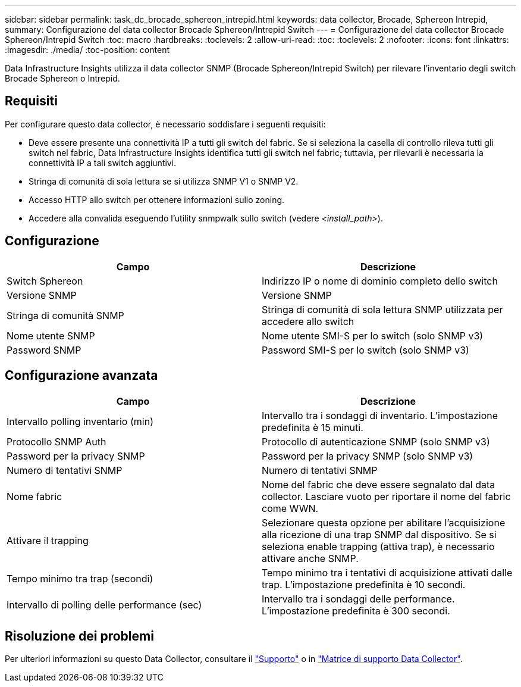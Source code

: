 ---
sidebar: sidebar 
permalink: task_dc_brocade_sphereon_intrepid.html 
keywords: data collector, Brocade, Sphereon Intrepid, 
summary: Configurazione del data collector Brocade Sphereon/Intrepid Switch 
---
= Configurazione del data collector Brocade Sphereon/Intrepid Switch
:toc: macro
:hardbreaks:
:toclevels: 2
:allow-uri-read: 
:toc: 
:toclevels: 2
:nofooter: 
:icons: font
:linkattrs: 
:imagesdir: ./media/
:toc-position: content


[role="lead"]
Data Infrastructure Insights utilizza il data collector SNMP (Brocade Sphereon/Intrepid Switch) per rilevare l'inventario degli switch Brocade Sphereon o Intrepid.



== Requisiti

Per configurare questo data collector, è necessario soddisfare i seguenti requisiti:

* Deve essere presente una connettività IP a tutti gli switch del fabric. Se si seleziona la casella di controllo rileva tutti gli switch nel fabric, Data Infrastructure Insights identifica tutti gli switch nel fabric; tuttavia, per rilevarli è necessaria la connettività IP a tali switch aggiuntivi.
* Stringa di comunità di sola lettura se si utilizza SNMP V1 o SNMP V2.
* Accesso HTTP allo switch per ottenere informazioni sullo zoning.
* Accedere alla convalida eseguendo l'utility snmpwalk sullo switch (vedere _<install_path>_).




== Configurazione

[cols="2*"]
|===
| Campo | Descrizione 


| Switch Sphereon | Indirizzo IP o nome di dominio completo dello switch 


| Versione SNMP | Versione SNMP 


| Stringa di comunità SNMP | Stringa di comunità di sola lettura SNMP utilizzata per accedere allo switch 


| Nome utente SNMP | Nome utente SMI-S per lo switch (solo SNMP v3) 


| Password SNMP | Password SMI-S per lo switch (solo SNMP v3) 
|===


== Configurazione avanzata

[cols="2*"]
|===
| Campo | Descrizione 


| Intervallo polling inventario (min) | Intervallo tra i sondaggi di inventario. L'impostazione predefinita è 15 minuti. 


| Protocollo SNMP Auth | Protocollo di autenticazione SNMP (solo SNMP v3) 


| Password per la privacy SNMP | Password per la privacy SNMP (solo SNMP v3) 


| Numero di tentativi SNMP | Numero di tentativi SNMP 


| Nome fabric | Nome del fabric che deve essere segnalato dal data collector. Lasciare vuoto per riportare il nome del fabric come WWN. 


| Attivare il trapping | Selezionare questa opzione per abilitare l'acquisizione alla ricezione di una trap SNMP dal dispositivo. Se si seleziona enable trapping (attiva trap), è necessario attivare anche SNMP. 


| Tempo minimo tra trap (secondi) | Tempo minimo tra i tentativi di acquisizione attivati dalle trap. L'impostazione predefinita è 10 secondi. 


| Intervallo di polling delle performance (sec) | Intervallo tra i sondaggi delle performance. L'impostazione predefinita è 300 secondi. 
|===


== Risoluzione dei problemi

Per ulteriori informazioni su questo Data Collector, consultare il link:concept_requesting_support.html["Supporto"] o in link:reference_data_collector_support_matrix.html["Matrice di supporto Data Collector"].
